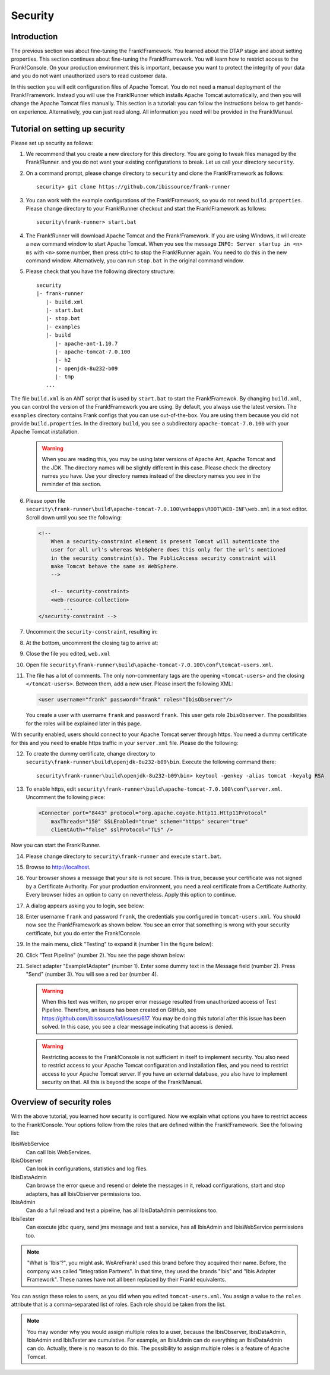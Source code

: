 .. _deploymentSecurity:

Security
========

Introduction
------------

The previous section was about fine-tuning the Frank!Framework. You learned about the DTAP stage and about setting properties. This section continues about fine-tuning the Frank!Framework. You will learn how to restrict access to the Frank!Console. On your production environment this is important, because you want to protect the integrity of your data and you do not want unauthorized users to read customer data.

In this section you will edit configuration files of Apache Tomcat. You do not need a manual deployment of the Frank!Framework. Instead you will use the Frank!Runner which installs Apache Tomcat automatically, and then you will change the Apache Tomcat files manually. This section is a tutorial: you can follow the instructions below to get hands-on experience. Alternatively, you can just read along. All information you need will be provided in the Frank!Manual.

Tutorial on setting up security
-------------------------------

.. highlight:: none

Please set up security as follows:

#. We recommend that you create a new directory for this directory. You are going to tweak files managed by the Frank!Runner. and you do not want your existing configurations to break. Let us call your directory ``security``.
#. On a command prompt, please change directory to ``security`` and clone the Frank!Framework as follows: ::

     security> git clone https://github.com/ibissource/frank-runner

#. You can work with the example configurations of the Frank!Framework, so you do not need ``build.properties``. Please change directory to your Frank!Runner checkout and start the Frank!Framework as follows: ::

     security\frank-runner> start.bat

#. The Frank!Runner will download Apache Tomcat and the Frank!Framework. If you are using Windows, it will create a new command window to start Apache Tomcat. When you see the message ``INFO: Server startup in <n> ms`` with ``<n>`` some number, then press ctrl-c to stop the Frank!Runner again. You need to do this in the new command window. Alternatively, you can run ``stop.bat`` in the original command window.
#. Please check that you have the following directory structure: ::

     security
     |- frank-runner
        |- build.xml
        |- start.bat
        |- stop.bat
        |- examples
        |- build
           |- apache-ant-1.10.7
           |- apache-tomcat-7.0.100
           |- h2
           |- openjdk-8u232-b09
           |- tmp
        ...

The file ``build.xml`` is an ANT script that is used by ``start.bat`` to start the Frank!Framewok. By changing ``build.xml``, you can control the version of the Frank!Framework you are using. By default, you always use the latest version. The ``examples`` directory contains Frank configs that you can use out-of-the-box. You are using them because you did not provide ``build.properties``. In the directory ``build``, you see a subdirectory ``apache-tomcat-7.0.100`` with your Apache Tomcat installation.

   .. WARNING::

      When you are reading this, you may be using later versions of Apache Ant, Apache Tomcat and the JDK. The directory names will be slightly different in this case. Please check the directory names you have. Use your directory names instead of the directory names you see in the reminder of this section.

6. Please open file ``security\frank-runner\build\apache-tomcat-7.0.100\webapps\ROOT\WEB-INF\web.xml`` in a text editor. Scroll down until you see the following:

   .. code-block:: XML

      <!--
	  When a security-constraint element is present Tomcat will autenticate the
	  user for all url's whereas WebSphere does this only for the url's mentioned
	  in the security constraint(s). The PublicAccess security constraint will
	  make Tomcat behave the same as WebSphere.
	  -->

	  <!-- security-constraint>
          <web-resource-collection>
              ...
      </security-constraint -->

#. Uncomment the ``security-constraint``, resulting in:

   .. code-block:: XML
      :emphasize-lines: 8

      <!--
	  When a security-constraint element is present Tomcat will autenticate the
	  user for all url's whereas WebSphere does this only for the url's mentioned
	  in the security constraint(s). The PublicAccess security constraint will
	  make Tomcat behave the same as WebSphere.
	  -->

      <security-constraint>
          <web-resource-collection>
              ...

#. At the bottom, uncomment the closing tag to arrive at:

   .. code-block:: XML
      :emphasize-lines: 2

              <role-name>IbisTester</role-name>
          </security-role>

      </web-app>

#. Close the file you edited, ``web.xml``
#. Open file ``security\frank-runner\build\apache-tomcat-7.0.100\conf\tomcat-users.xml``.
#. The file has a lot of comments. The only non-commentary tags are the opening ``<tomcat-users>`` and the closing ``</tomcat-users>``. Between them, add a new user. Please insert the following XML:

   .. code-block:: XML

      <user username="frank" password="frank" roles="IbisObserver"/>

   You create a user with username ``frank`` and password ``frank``. This user gets role ``IbisObserver``. The possibilities for the roles will be explained later in this page.

With security enabled, users should connect to your Apache Tomcat server through https. You need a dummy certificate for this and you need to enable https traffic in your ``server.xml`` file. Please do the following:

12. To create the dummy certificate, change directory to ``security\frank-runner\build\openjdk-8u232-b09\bin``. Execute the following command there: ::

       security\frank-runner\build\openjdk-8u232-b09\bin> keytool -genkey -alias tomcat -keyalg RSA

#. To enable https, edit ``security\frank-runner\build\apache-tomcat-7.0.100\conf\server.xml``. Uncomment the following piece:

   .. code-block:: XML

      <Connector port="8443" protocol="org.apache.coyote.http11.Http11Protocol"
          maxThreads="150" SSLEnabled="true" scheme="https" secure="true"
          clientAuth="false" sslProtocol="TLS" />

Now you can start the Frank!Runner.

14. Please change directory to ``security\frank-runner`` and execute ``start.bat``.
#. Browse to http://localhost.
#. Your browser shows a message that your site is not secure. This is true, because your certificate was not signed by a Certificate Authority. For your production environment, you need a real certificate from a Certificate Authority. Every browser hides an option to carry on nevertheless. Apply this option to continue.
#. A dialog appears asking you to login, see below:

   .. image:: login.jpg

#. Enter username ``frank`` and password ``frank``, the credentials you configured in ``tomcat-users.xml``. You should now see the Frank!Framework as shown below. You see an error that something is wrong with your security certificate, but you do enter the Frank!Console.

   .. image:: loggedInHttps.jpg

#. In the main menu, click "Testing" to expand it (number 1 in the figure below):

   .. image:: mainMenuTestPipeline.jpg

#. Click "Test Pipeline" (number 2). You see the page shown below:

   .. image:: testPipelineAccessDenied.jpg

#. Select adapter "Example1Adapter" (number 1). Enter some dummy text in the Message field (number 2). Press "Send" (number 3). You will see a red bar (number 4).

   .. WARNING::

      When this text was written, no proper error message resulted from unauthorized access of Test Pipeline. Therefore, an issues has been created on GitHub, see https://github.com/ibissource/iaf/issues/617. You may be doing this tutorial after this issue has been solved. In this case, you see a clear message indicating that access is denied.

   .. WARNING::

      Restricting access to the Frank!Console is not sufficient in itself to implement security. You also need to restrict access to your Apache Tomcat configuration and installation files, and you need to restrict access to your Apache Tomcat server. If you have an external database, you also have to implement security on that. All this is beyond the scope of the Frank!Manual.

Overview of security roles
--------------------------

With the above tutorial, you learned how security is configured. Now we explain what options you have to restrict access to the Frank!Console. Your options follow from the roles that are defined within the Frank!Framework. See the following list:

IbisWebService
  Can call Ibis WebServices.

IbisObserver
  Can look in configurations, statistics and log files.

IbisDataAdmin
  Can browse the error queue and resend or delete the messages in it, reload configurations, start and stop adapters, has all IbisObserver permissions too.

IbisAdmin
  Can do a full reload and test a pipeline, has all IbisDataAdmin permissions too.

IbisTester
  Can execute jdbc query, send jms message and test a service, has all IbisAdmin and IbisWebService permissions too.

.. NOTE::

   "What is 'Ibis'?", you might ask. WeAreFrank! used this brand before they acquired their name. Before, the company was called "Integration Partners". In that time, they used the brands "Ibis" and "Ibis Adapter Framework". These names have not all been replaced by their Frank! equivalents.

You can assign these roles to users, as you did when you edited ``tomcat-users.xml``. You assign a value to the ``roles`` attribute that is a comma-separated list of roles. Each role should be taken from the list.

.. NOTE::

   You may wonder why you would assign multiple roles to a user, because the IbisObserver, IbisDataAdmin, IbisAdmin and IbisTester are cumulative. For example, an IbisAdmin can do everything an IbisDataAdmin can do. Actually, there is no reason to do this. The possibility to assign multiple roles is a feature of Apache Tomcat.